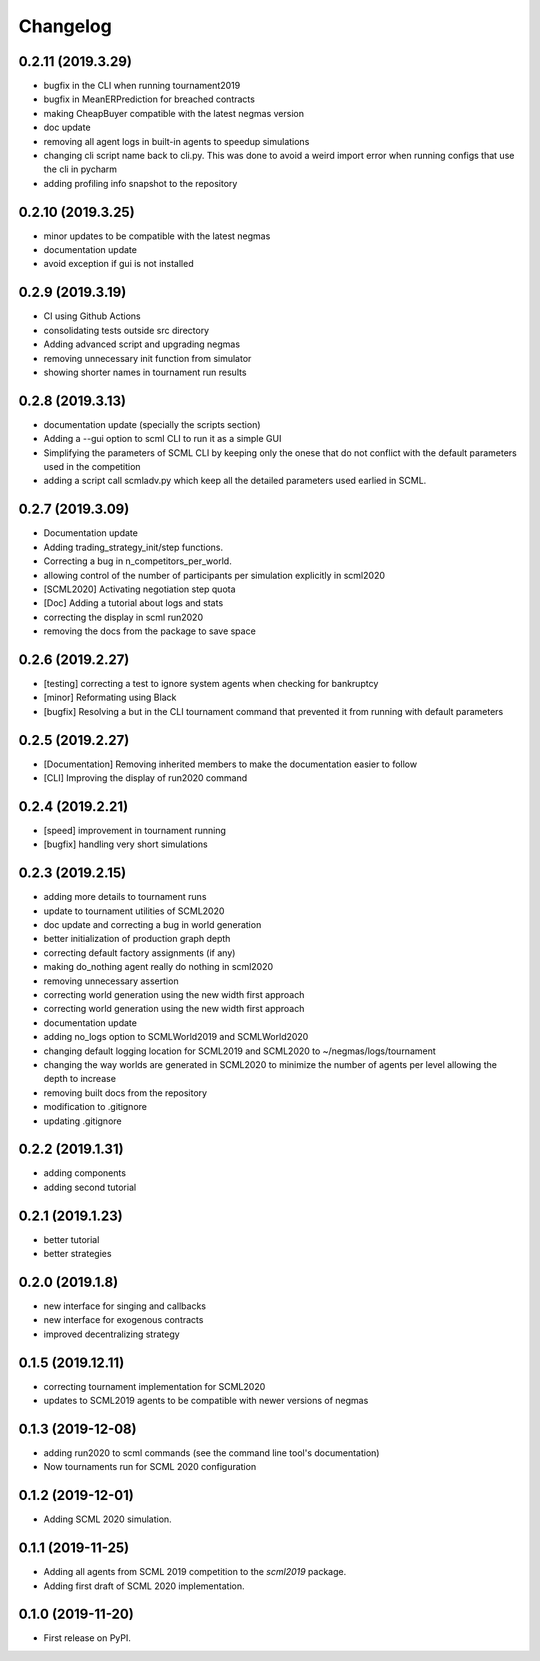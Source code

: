 
Changelog
=========

0.2.11 (2019.3.29)
------------------

*  bugfix in the CLI when running tournament2019
*  bugfix in MeanERPrediction for breached contracts
*  making CheapBuyer compatible with the latest negmas version
*  doc update
*  removing all agent logs in built-in agents to speedup simulations
*  changing cli script name back to cli.py. This was done to avoid a weird import error when running configs that use the cli in pycharm
*  adding profiling info snapshot to the repository

0.2.10 (2019.3.25)
------------------

* minor updates to be compatible with the latest negmas
* documentation update
* avoid exception if gui is not installed

0.2.9 (2019.3.19)
-----------------

* CI using Github Actions
* consolidating tests outside src directory
* Adding advanced script and upgrading negmas
* removing unnecessary init function from simulator
* showing shorter names in tournament run results

0.2.8 (2019.3.13)
-----------------
* documentation update (specially the scripts section)
* Adding a --gui option to scml CLI to run it as a simple GUI
* Simplifying the parameters of SCML CLI by keeping only the onese that
  do not conflict with the default parameters used in the competition
* adding a script call scmladv.py which keep all the detailed parameters
  used earlied in SCML.

0.2.7 (2019.3.09)
-----------------
* Documentation update
* Adding trading_strategy_init/step functions.
* Correcting a bug in n_competitors_per_world.
* allowing control of the number of participants per simulation explicitly in scml2020
* [SCML2020] Activating negotiation step quota
* [Doc] Adding a tutorial about logs and stats
* correcting the display in scml run2020
* removing the docs from the package to save space

0.2.6 (2019.2.27)
-----------------

* [testing] correcting a test to ignore system agents when checking for
  bankruptcy
* [minor] Reformating using Black
* [bugfix] Resolving a but in the CLI tournament command that prevented it from
  running with default parameters

0.2.5 (2019.2.27)
-----------------

* [Documentation] Removing inherited members to make the documentation easier to
  follow
* [CLI] Improving the display of run2020 command

0.2.4 (2019.2.21)
-----------------

* [speed] improvement in tournament running
* [bugfix] handling very short simulations

0.2.3 (2019.2.15)
-----------------

* adding more details to tournament runs
* update to tournament utilities of SCML2020
* doc update and correcting a bug in world generation
* better initialization of production graph depth
* correcting default factory assignments (if any)
* making do_nothing agent really do nothing in scml2020
* removing unnecessary assertion
* correcting world generation using the new width first approach
* correcting world generation using the new width first approach
* documentation update
* adding no_logs option to SCMLWorld2019 and SCMLWorld2020
* changing default logging location for SCML2019 and SCML2020 to ~/negmas/logs/tournament
* changing the way worlds are generated in SCML2020 to minimize the number of agents per level allowing the depth to increase
* removing built docs from the repository
* modification to .gitignore
* updating .gitignore


0.2.2 (2019.1.31)
-----------------

* adding components
* adding second tutorial

0.2.1 (2019.1.23)
-----------------

* better tutorial
* better strategies

0.2.0 (2019.1.8)
----------------

* new interface for singing and callbacks
* new interface for exogenous contracts
* improved decentralizing strategy

0.1.5 (2019.12.11)
------------------

* correcting tournament implementation for SCML2020
* updates to SCML2019 agents to be compatible with newer versions of negmas

0.1.3 (2019-12-08)
------------------

* adding run2020 to scml commands (see the command line tool's documentation)
* Now tournaments run for SCML 2020 configuration

0.1.2 (2019-12-01)
------------------

* Adding SCML 2020 simulation.


0.1.1 (2019-11-25)
------------------

* Adding all agents from SCML 2019 competition to the `scml2019` package.
* Adding first draft of SCML 2020 implementation.

0.1.0 (2019-11-20)
------------------

* First release on PyPI.

